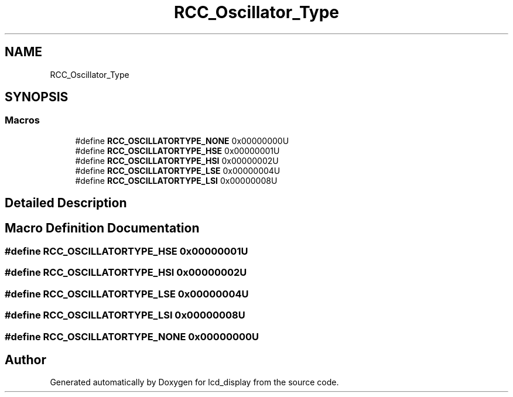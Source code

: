 .TH "RCC_Oscillator_Type" 3 "Thu Oct 29 2020" "lcd_display" \" -*- nroff -*-
.ad l
.nh
.SH NAME
RCC_Oscillator_Type
.SH SYNOPSIS
.br
.PP
.SS "Macros"

.in +1c
.ti -1c
.RI "#define \fBRCC_OSCILLATORTYPE_NONE\fP   0x00000000U"
.br
.ti -1c
.RI "#define \fBRCC_OSCILLATORTYPE_HSE\fP   0x00000001U"
.br
.ti -1c
.RI "#define \fBRCC_OSCILLATORTYPE_HSI\fP   0x00000002U"
.br
.ti -1c
.RI "#define \fBRCC_OSCILLATORTYPE_LSE\fP   0x00000004U"
.br
.ti -1c
.RI "#define \fBRCC_OSCILLATORTYPE_LSI\fP   0x00000008U"
.br
.in -1c
.SH "Detailed Description"
.PP 

.SH "Macro Definition Documentation"
.PP 
.SS "#define RCC_OSCILLATORTYPE_HSE   0x00000001U"

.SS "#define RCC_OSCILLATORTYPE_HSI   0x00000002U"

.SS "#define RCC_OSCILLATORTYPE_LSE   0x00000004U"

.SS "#define RCC_OSCILLATORTYPE_LSI   0x00000008U"

.SS "#define RCC_OSCILLATORTYPE_NONE   0x00000000U"

.SH "Author"
.PP 
Generated automatically by Doxygen for lcd_display from the source code\&.
